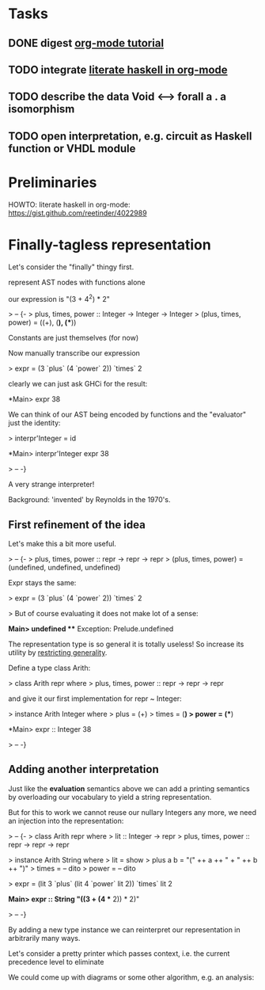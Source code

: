 * Tasks
** DONE digest [[http://orgmode.org/worg/org-tutorials/orgtutorial_dto.html][org-mode tutorial]]
** TODO integrate [[https://gist.github.com/reetinder/4022989][literate haskell in org-mode]]
** TODO describe the data Void <--> forall a . a isomorphism
** TODO open interpretation, e.g. circuit as Haskell function or VHDL module

* Preliminaries

HOWTO: literate haskell in org-mode:
https://gist.github.com/reetinder/4022989


* Finally-tagless representation

Let's consider the "finally" thingy first.

represent AST nodes with functions alone

our expression is "(3 + 4^2) * 2"

> -- {-
> plus, times, power :: Integer -> Integer -> Integer
> (plus, times, power) = ((+), (*), (**))

Constants are just themselves (for now)

Now manually transcribe our expression

> expr = (3 `plus` (4 `power` 2)) `times` 2

clearly we can just ask GHCi for the result:

*Main> expr
38

We can think of our AST being encoded by functions and the "evaluator"
just the identity:

> interpr'Integer = id

*Main> interpr'Integer expr
38

> -- -}

A very strange interpreter!

Background: 'invented' by Reynolds in the 1970's.

** First refinement of the idea

Let's make this a bit more useful.

> -- {-
> plus, times, power :: repr -> repr -> repr
> (plus, times, power) = (undefined, undefined, undefined)

Expr stays the same:

> expr = (3 `plus` (4 `power` 2)) `times` 2

> But of course evaluating it does not make lot of a sense:

*Main> undefined
 *** Exception: Prelude.undefined

The representation type is so general it is totally useless!
So increase its utility by _restricting generality_.

Define a type class Arith:

> class Arith repr where
>   plus, times, power :: repr -> repr -> repr

and give it our first implementation for repr ~ Integer:

> instance Arith Integer where
>   plus = (+)
>   times = (*)
>   power = (**)

*Main> expr :: Integer
38

> -- -}

** Adding another interpretation

Just like the *evaluation* semantics above we can add a printing semantics
by overloading our vocabulary to yield a string representation.

But for this to work we cannot reuse our nullary Integers any more,
we need an injection into the representation:

> -- {-
> class Arith repr where
>   lit :: Integer -> repr
>   plus, times, power :: repr -> repr -> repr


> instance Arith String where
>   lit = show
>   plus a b = "(" ++ a ++ " + " ++ b ++ ")"
>   times = -- dito
>   power = -- dito

> expr = (lit 3 `plus` (lit 4 `power` lit 2)) `times` lit 2

*Main> expr :: String
"((3 + (4 ** 2)) * 2)"

> -- -}

By adding a new type instance we can reinterpret our representation
in arbitrarily many ways.

Let's consider a pretty printer which passes context, i.e. the current
precedence level to eliminate 

We could come up with diagrams or some other algorithm, e.g. an analysis:

